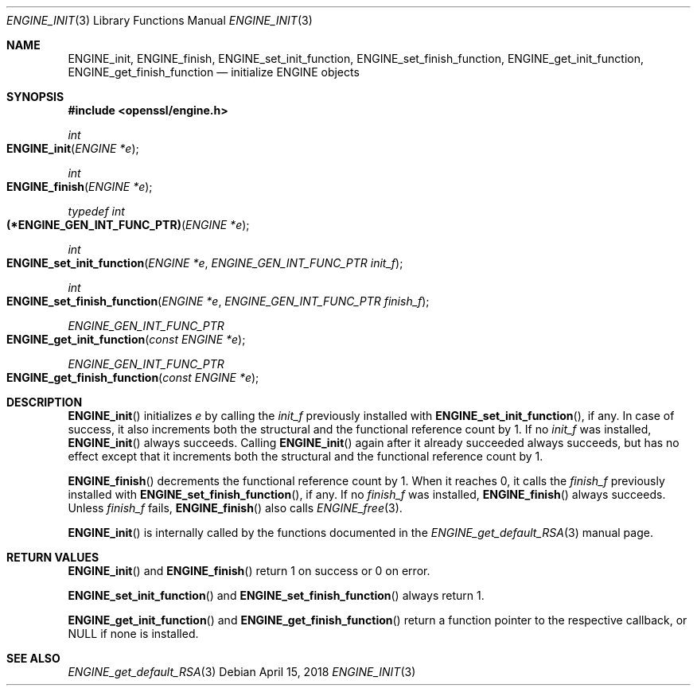 .\" $OpenBSD: ENGINE_init.3,v 1.1 2018/04/15 01:43:45 schwarze Exp $
.\" Copyright (c) 2018 Ingo Schwarze <schwarze@openbsd.org>
.\"
.\" Permission to use, copy, modify, and distribute this software for any
.\" purpose with or without fee is hereby granted, provided that the above
.\" copyright notice and this permission notice appear in all copies.
.\"
.\" THE SOFTWARE IS PROVIDED "AS IS" AND THE AUTHOR DISCLAIMS ALL WARRANTIES
.\" WITH REGARD TO THIS SOFTWARE INCLUDING ALL IMPLIED WARRANTIES OF
.\" MERCHANTABILITY AND FITNESS. IN NO EVENT SHALL THE AUTHOR BE LIABLE FOR
.\" ANY SPECIAL, DIRECT, INDIRECT, OR CONSEQUENTIAL DAMAGES OR ANY DAMAGES
.\" WHATSOEVER RESULTING FROM LOSS OF USE, DATA OR PROFITS, WHETHER IN AN
.\" ACTION OF CONTRACT, NEGLIGENCE OR OTHER TORTIOUS ACTION, ARISING OUT OF
.\" OR IN CONNECTION WITH THE USE OR PERFORMANCE OF THIS SOFTWARE.
.\"
.Dd $Mdocdate: April 15 2018 $
.Dt ENGINE_INIT 3
.Os
.Sh NAME
.Nm ENGINE_init ,
.Nm ENGINE_finish ,
.Nm ENGINE_set_init_function ,
.Nm ENGINE_set_finish_function ,
.Nm ENGINE_get_init_function ,
.Nm ENGINE_get_finish_function
.Nd initialize ENGINE objects
.Sh SYNOPSIS
.In openssl/engine.h
.Ft int
.Fo ENGINE_init
.Fa "ENGINE *e"
.Fc
.Ft int
.Fo ENGINE_finish
.Fa "ENGINE *e"
.Fc
.Ft typedef int
.Fo (*ENGINE_GEN_INT_FUNC_PTR)
.Fa "ENGINE *e"
.Fc
.Ft int
.Fo ENGINE_set_init_function
.Fa "ENGINE *e"
.Fa "ENGINE_GEN_INT_FUNC_PTR init_f"
.Fc
.Ft int
.Fo ENGINE_set_finish_function
.Fa "ENGINE *e"
.Fa "ENGINE_GEN_INT_FUNC_PTR finish_f"
.Fc
.Ft ENGINE_GEN_INT_FUNC_PTR
.Fo ENGINE_get_init_function
.Fa "const ENGINE *e"
.Fc
.Ft ENGINE_GEN_INT_FUNC_PTR
.Fo ENGINE_get_finish_function
.Fa "const ENGINE *e"
.Fc
.Sh DESCRIPTION
.Fn ENGINE_init
initializes
.Fa e
by calling the
.Fa init_f
previously installed with
.Fn ENGINE_set_init_function ,
if any.
In case of success, it also increments both the structural
and the functional reference count by 1.
If no
.Fa init_f
was installed,
.Fn ENGINE_init
always succeeds.
Calling
.Fn ENGINE_init
again after it already succeeded always succeeds, but has no effect
except that it increments both the structural and the functional
reference count by 1.
.Pp
.Fn ENGINE_finish
decrements the functional reference count by 1.
When it reaches 0, it calls the
.Fa finish_f
previously installed with
.Fn ENGINE_set_finish_function ,
if any.
If no
.Fa finish_f
was installed,
.Fn ENGINE_finish
always succeeds.
Unless
.Fa finish_f
fails,
.Fn ENGINE_finish
also calls
.Xr ENGINE_free 3 .
.Pp
.Fn ENGINE_init
is internally called by the functions documented in the
.Xr ENGINE_get_default_RSA 3
manual page.
.Sh RETURN VALUES
.Fn ENGINE_init
and
.Fn ENGINE_finish
return 1 on success or 0 on error.
.Pp
.Fn ENGINE_set_init_function
and
.Fn ENGINE_set_finish_function
always return 1.
.Pp
.Fn ENGINE_get_init_function
and
.Fn ENGINE_get_finish_function
return a function pointer to the respective callback, or
.Dv NULL
if none is installed.
.Sh SEE ALSO
.Xr ENGINE_get_default_RSA 3
